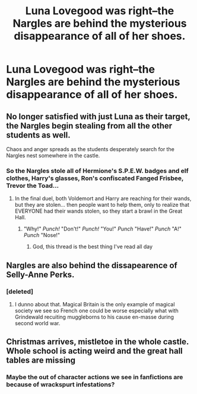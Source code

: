 #+TITLE: Luna Lovegood was right--the Nargles are behind the mysterious disappearance of all of her shoes.

* Luna Lovegood was right--the Nargles are behind the mysterious disappearance of all of her shoes.
:PROPERTIES:
:Author: CryptidGrimnoir
:Score: 10
:DateUnix: 1606047210.0
:DateShort: 2020-Nov-22
:FlairText: Prompt
:END:

** No longer satisfied with just Luna as their target, the Nargles begin stealing from all the other students as well.

Chaos and anger spreads as the students desperately search for the Nargles nest somewhere in the castle.
:PROPERTIES:
:Author: Bleepbloopbotz2
:Score: 8
:DateUnix: 1606048343.0
:DateShort: 2020-Nov-22
:END:

*** So the Nargles stole all of Hermione's S.P.E.W. badges and elf clothes, Harry's glasses, Ron's confiscated Fanged Frisbee, Trevor the Toad...
:PROPERTIES:
:Author: CryptidGrimnoir
:Score: 5
:DateUnix: 1606055454.0
:DateShort: 2020-Nov-22
:END:

**** In the final duel, both Voldemort and Harry are reaching for their wands, but they are stolen... then people want to help them, only to realize that EVERYONE had their wands stolen, so they start a brawl in the Great Hall.
:PROPERTIES:
:Author: ToValhallaHUN
:Score: 5
:DateUnix: 1606073234.0
:DateShort: 2020-Nov-22
:END:

***** "Why!" /Punch!/ "Don't!" /Punch!/ "You!" /Punch/ "Have!" /Punch/ "A!" /Punch/ "Nose!"
:PROPERTIES:
:Author: CryptidGrimnoir
:Score: 7
:DateUnix: 1606073960.0
:DateShort: 2020-Nov-22
:END:

****** God, this thread is the best thing I've read all day
:PROPERTIES:
:Score: 2
:DateUnix: 1606141993.0
:DateShort: 2020-Nov-23
:END:


** Nargles are also behind the dissapearence of Selly-Anne Perks.
:PROPERTIES:
:Score: 7
:DateUnix: 1606048547.0
:DateShort: 2020-Nov-22
:END:

*** [deleted]
:PROPERTIES:
:Score: 1
:DateUnix: 1606081316.0
:DateShort: 2020-Nov-23
:END:

**** I dunno about that. Magical Britain is the only example of magical society we see so French one could be worse especially what with Grindewald recuiting muggleborns to his cause en-masse during second world war.
:PROPERTIES:
:Score: 1
:DateUnix: 1606081700.0
:DateShort: 2020-Nov-23
:END:


** Christmas arrives, mistletoe in the whole castle. Whole school is acting weird and the great hall tables are missing
:PROPERTIES:
:Author: Vash_the_Snake
:Score: 3
:DateUnix: 1606059475.0
:DateShort: 2020-Nov-22
:END:

*** Maybe the out of character actions we see in fanfictions are because of wrackspurt infestations?
:PROPERTIES:
:Score: 1
:DateUnix: 1606145057.0
:DateShort: 2020-Nov-23
:END:
